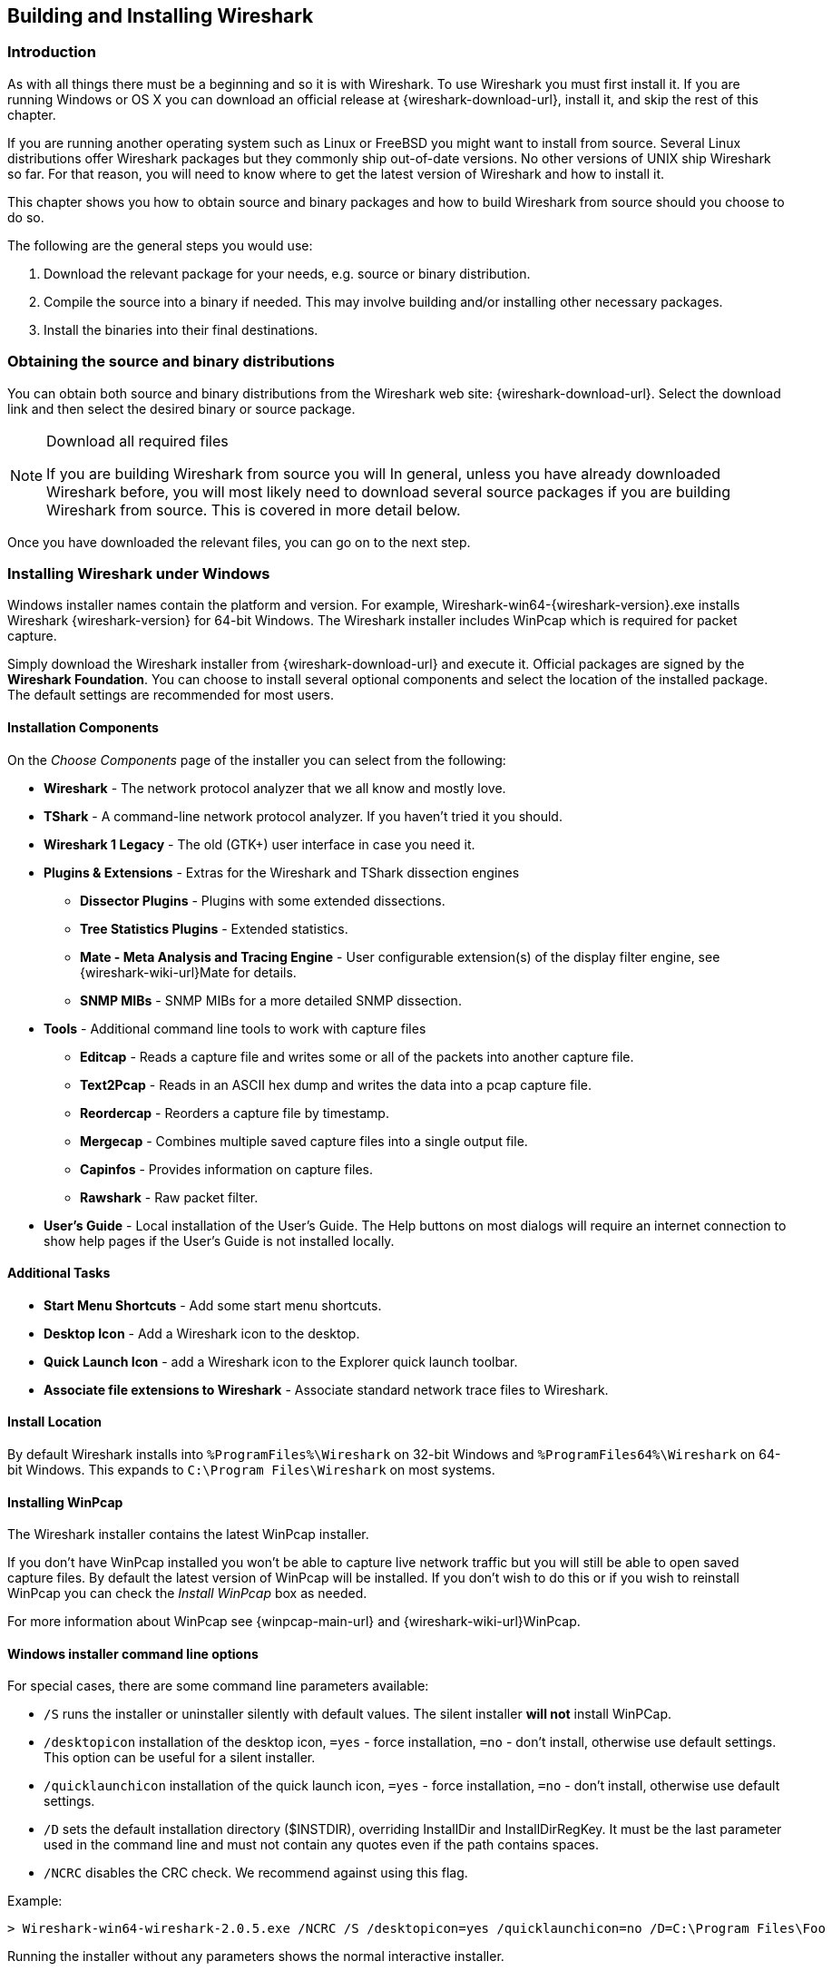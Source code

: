 ++++++++++++++++++++++++++++++++++++++
<!-- WSUG Chapter BuildInstall -->
++++++++++++++++++++++++++++++++++++++

[[ChapterBuildInstall]]

== Building and Installing Wireshark

[[ChBuildInstallIntro]]

=== Introduction

As with all things there must be a beginning and so it is with Wireshark. To
use Wireshark you must first install it. If you are running Windows or OS X
you can download an official release at {wireshark-download-url}, install it,
and skip the rest of this chapter.

If you are running another operating system such as Linux or FreeBSD you might
want to install from source. Several Linux distributions offer Wireshark
packages but they commonly ship out-of-date versions. No other versions of UNIX
ship Wireshark so far. For that reason, you will need to know where to get the
latest version of Wireshark and how to install it.

This chapter shows you how to obtain source and binary packages and how to
build Wireshark from source should you choose to do so.

The following are the general steps you would use:

. Download the relevant package for your needs, e.g. source or binary
  distribution.

. Compile the source into a binary if needed.
  This may involve building and/or installing other necessary packages.

. Install the binaries into their final destinations.

[[ChBuildInstallDistro]]

=== Obtaining the source and binary distributions

You can obtain both source and binary distributions from the Wireshark
web site: {wireshark-download-url}. Select the download link and then
select the desired binary or source package.

[NOTE]
.Download all required files
====
If you are building Wireshark from source you will
In general, unless you have already downloaded Wireshark before, you will most
likely need to download several source packages if you are building Wireshark
from source. This is covered in more detail below.

++++++++++++++++++++++++++++++++++++++
<!-- Make a ref -->
++++++++++++++++++++++++++++++++++++++
====

Once you have downloaded the relevant files, you can go on to the next step.

//
// Windows
//

[[ChBuildInstallWinInstall]]

=== Installing Wireshark under Windows

Windows installer names contain the platform and version. For example,
Wireshark-win64-{wireshark-version}.exe installs Wireshark {wireshark-version}
for 64-bit Windows. The Wireshark installer includes WinPcap which is required
for packet capture.

Simply download the Wireshark installer from {wireshark-download-url}
and execute it. Official packages are signed by the *Wireshark
Foundation*. You can choose to install several optional components and
select the location of the installed package. The default settings are
recommended for most users.

[[ChBuildInstallWinComponents]]

==== Installation Components

On the _Choose Components_ page of the installer you can select from the following:

* *Wireshark* - The network protocol analyzer that we all know and mostly love.

* *TShark* - A command-line network protocol analyzer. If you haven't tried it
  you should.

* *Wireshark 1 Legacy* - The old (GTK+) user interface in case you need it.

* *Plugins &amp; Extensions* - Extras for the Wireshark and TShark dissection engines

  - *Dissector Plugins* - Plugins with some extended dissections.

  - *Tree Statistics Plugins* - Extended statistics.

  - *Mate - Meta Analysis and Tracing Engine* - User configurable extension(s) of the display filter engine, see {wireshark-wiki-url}Mate for details.

  - *SNMP MIBs* - SNMP MIBs for a more detailed SNMP dissection.

* *Tools* - Additional command line tools to work with capture files

  - *Editcap* - Reads a capture file and writes some or all of the packets into
    another capture file.

  - *Text2Pcap* - Reads in an ASCII hex dump and writes the data into a
    pcap capture file.

  - *Reordercap* - Reorders a capture file by timestamp.

  - *Mergecap* - Combines multiple saved capture files into a single output file.

  - *Capinfos* - Provides information on capture files.

  - *Rawshark* - Raw packet filter.

* *User's Guide* - Local installation of the User's Guide. The Help buttons on
  most dialogs will require an internet connection to show help pages if the
  User's Guide is not installed locally.

[[ChBuildInstallWinAdditionalTasks]]

==== Additional Tasks

* *Start Menu Shortcuts* - Add some start menu shortcuts.

* *Desktop Icon* - Add a Wireshark icon to the desktop.

* *Quick Launch Icon* - add a Wireshark icon to the Explorer quick launch toolbar.

* *Associate file extensions to Wireshark* - Associate standard network trace files to Wireshark.

[[ChBuildInstallWinLocation]]

==== Install Location

By default Wireshark installs into `%ProgramFiles%\Wireshark` on 32-bit Windows
and `%ProgramFiles64%\Wireshark` on 64-bit Windows. This expands to `C:\Program
Files\Wireshark` on most systems.

[[ChBuildInstallWinPcap]]

==== Installing WinPcap

The Wireshark installer contains the latest WinPcap installer.

If you don't have WinPcap installed you won't be able to capture live network
traffic but you will still be able to open saved capture files. By default the
latest version of WinPcap will be installed. If you don't wish to do this or if
you wish to reinstall WinPcap you can check the _Install WinPcap_ box as needed.

For more information about WinPcap see {winpcap-main-url} and
{wireshark-wiki-url}WinPcap.


[[ChBuildInstallWinWiresharkCommandLine]]

==== Windows installer command line options

For special cases, there are some command line parameters available:

* `/S` runs the installer or uninstaller silently with default values. The
  silent installer *will not* install WinPCap.

* `/desktopicon` installation of the desktop icon, `=yes` - force installation,
  `=no` - don't install, otherwise use default settings. This option can be
  useful for a silent installer.

* `/quicklaunchicon` installation of the quick launch icon, `=yes` - force
  installation, `=no` - don't install, otherwise use default settings.

* `/D` sets the default installation directory ($INSTDIR), overriding InstallDir
  and InstallDirRegKey. It must be the last parameter used in the command line
  and must not contain any quotes even if the path contains spaces.

* `/NCRC` disables the CRC check. We recommend against using this flag.

Example:
----
> Wireshark-win64-wireshark-2.0.5.exe /NCRC /S /desktopicon=yes /quicklaunchicon=no /D=C:\Program Files\Foo
----

Running the installer without any parameters shows the normal interactive installer.

[[ChBuildInstallWinPcapManually]]

==== Manual WinPcap Installation

As mentioned above, the Wireshark installer takes care of installing WinPcap.
The following is only necessary if you want to use a different version than the
one included in the Wireshark installer, e.g. because a new WinPcap version was
released.

Additional WinPcap versions (including newer alpha or beta releases) can
be downloaded from the main WinPcap site at {winpcap-main-url}. The
_Installer for Windows_ supports modern Windows operating systems.

[[ChBuildInstallWinWiresharkUpdate]]

==== Update Wireshark

By default the offical Windows package will check for new versions and notify
you when they are available. If you have the _Check for updates_ preference
disabled or if you run Wireshark in an isolated environment you should subcribe
to the _wireshark-announce_ mailing list. See <<ChIntroMailingLists>> for
details on subscribing to this list.

New versions of Wireshark are usually released every four to six weeks. Updating
Wireshark is done the same way as installing it. Simply download and start the
installer exe. A reboot is usually not required and all your personal settings
remain unchanged.

[[ChBuildInstallWinPcapUpdate]]

==== Update WinPcap

New versions of WinPcap are less frequently available. You will find
WinPcap update instructions the WinPcap web site at {winpcap-main-url}.
You may have to reboot your machine after installing a new WinPcap
version.

[[ChBuildInstallWinUninstall]]

==== Uninstall Wireshark

You can uninstall Wireshark using the _Programs and Features_ control panel.
Select the "Wireshark" entry to start the uninstallation procedure.

The Wireshark uninstaller provides several options for removal. The default is
to remove the core components but keep your personal settings and WinPcap.
WinPcap is left installed by default in case other programs need it.

[[ChBuildInstallWinPcapUninstall]]

==== Uninstall WinPcap

You can uninstall WinPcap independently of Wireshark using the _WinPcap_ entry
in the _Programs and Features_ control panel. Remember that if you uninstall
WinPcap you won't be able to capture anything with Wireshark.

//
// OS X
//

[[ChBuildInstallOSXInstall]]

=== Installing Wireshark under OS X

The official OS X packages are distributed as disk images (.dmg) containing
the application installer. To install Wireshark simply open the disk image and
run the enclosed installer.

The installer package includes Wireshark, its related command line utilities,
and a launch daemon that adjusts capture permissions at system startup. See the
included _Read me first_ file for more details.

[[ChBuildInstallUnixBuild]]

=== Building Wireshark from source under UNIX

Building Wireshark requires the proper build environment including a
compiler and many supporting libraries. See the Developer's Guide at
{wireshark-developers-guide-url} for more information.

Use the following general steps to build Wireshark from source under UNIX or Linux:

. Unpack the source from its compressed `tar` file. If you are using Linux or
  your version of UNIX uses GNU `tar` you can use the following command:
+
--
----
$ tar xaf wireshark-2.4.5.tar.xz
----
In other cases you will have to use the following commands:
----
$ xz -d wireshark-2.4.5.tar.xz
$ tar xf wireshark-2.4.5.tar
----
--

. Change directory to the Wireshark source directory.
+
----
$ cd wireshark-2.4.5
----

. Configure your source so it will build correctly for your version of UNIX. You
  can do this with the following command:
+
----
$ ./configure
----
+
If this step fails you will have to rectify the problems and rerun `configure`.
Troubleshooting hints are provided in <<ChBuildInstallUnixTrouble>>.

. Build the sources.
+
----
$ make
----

. Install the software in its final destination.
+
----
$ make install
----

// XXX To do: CMake

Once you have installed Wireshark with _make install_ above, you should be able
to run it by entering `wireshark`.

[[ChBuildInstallUnixInstallBins]]

=== Installing the binaries under UNIX

In general installing the binary under your version of UNIX will be specific to
the installation methods used with your version of UNIX. For example, under AIX,
you would use _smit_ to install the Wireshark binary package, while under Tru64
UNIX (formerly Digital UNIX) you would use _setld_.

==== Installing from RPM's under Red Hat and alike

Building RPMs from Wireshark's source code results in several packages (most
distributions follow the same system):

* The `wireshark` package contains the core Wireshark libraries and command-line
  tools.

* The `wireshark-qt` package contains the Qt-based GUI.

* The `wireshark-gtk` (formerly `wireshark-gnome`) package contains the legacy
Gtk+ based GUI.

Many distributions use `yum` or a similar package management tool to make
installation of software (including its dependencies) easier.  If your
distribution uses `yum`, use the following command to install Wireshark
together with the Qt GUI:

----
yum install wireshark wireshark-qt
----

If you've built your own RPMs from the Wireshark sources you can install them
by running, for example:

----
rpm -ivh wireshark-2.0.0-1.x86_64.rpm wireshark-qt-2.0.0-1.x86_64.rpm
----

If the above command fails because of missing dependencies, install the
dependencies first, and then retry the step above.

==== Installing from deb's under Debian, Ubuntu and other Debian derivatives

If you can just install from the repository then use

----
$ aptitude install wireshark
----

Aptitude should take care of all of the dependency issues for you.

Use the following command to install downloaded Wireshark deb's under Debian:

----
$ dpkg -i wireshark-common_2.0.5.0-1_i386.deb wireshark_wireshark-2.0.5.0-1_i386.deb
----

dpkg doesn't take care of all dependencies, but reports what's missing.


[NOTE]
.Capturing requires privileges
====
By installing Wireshark packages non-root users won't gain rights automatically
to capture packets. To allow non-root users to capture packets follow the
procedure described in
file:///usr/share/doc/wireshark-common/README.Debian[/usr/share/doc/wireshark-common/README.Debian]
====

==== Installing from portage under Gentoo Linux

Use the following command to install Wireshark under Gentoo Linux with all of
the extra features:

----
$ USE="c-ares gtk ipv6 portaudio snmp ssl kerberos threads selinux" emerge wireshark
----

==== Installing from packages under FreeBSD

Use the following command to install Wireshark under FreeBSD:

----
$ pkg_add -r wireshark
----

pkg_add should take care of all of the dependency issues for you.

[[ChBuildInstallUnixTrouble]]

=== Troubleshooting during the install on Unix

A number of errors can occur during the installation process. Some hints on
solving these are provided here.

If the `configure` stage fails you will need to find out why. You can check the
file `config.log` in the source directory to find out what failed. The last few
lines of this file should help in determining the problem.

The standard problems are that you do not have a required development package on
your system or that the development package isn't new enough. Note that
installing a library package isn't enough. You need to install its development
package as well. `configure` will also fail if you do not have libpcap (at least
the required include files) on your system.

If you cannot determine what the problems are, send an email to the
_wireshark-dev_ mailing list explaining your problem. Include the output from
`config.log` and anything else you think is relevant such as a trace of the
`make` stage.

[[ChBuildInstallWinBuild]]

=== Building from source under Windows

We strongly recommended that you use the binary installer for Windows unless you
want to start developing Wireshark on the Windows platform.

For further information how to build Wireshark for Windows from the sources
see the Developer's Guide at {wireshark-developers-guide-url}.

You may also want to have a look at the Development Wiki
({wireshark-wiki-url}Development) for the latest available development
documentation.

++++++++++++++++++++++++++++++++++++++
<!-- End of WSUG Chapter 2 -->
++++++++++++++++++++++++++++++++++++++

